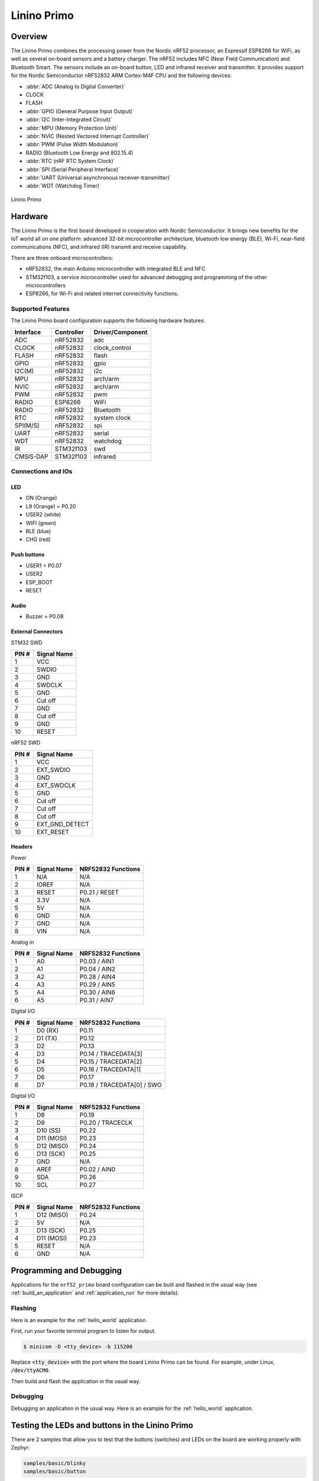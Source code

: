 .. _nrf52_primo:

Linino Primo
############

Overview
********

The Linino Primo combines the processing power from the Nordic nRF52 processor,
an Espressif ESP8266 for WiFi, as well as several on-board sensors and a battery charger.
The nRF52 includes NFC (Near Field Communication) and Bluetooth Smart.
The sensors include an on-board button, LED and infrared receiver and transmitter.
It provides support for the Nordic Semiconductor nRF52832 ARM Cortex-M4F CPU and
the following devices:

* :abbr:`ADC (Analog to Digital Converter)`
* CLOCK
* FLASH
* :abbr:`GPIO (General Purpose Input Output)`
* :abbr:`I2C (Inter-Integrated Circuit)`
* :abbr:`MPU (Memory Protection Unit)`
* :abbr:`NVIC (Nested Vectored Interrupt Controller)`
* :abbr:`PWM (Pulse Width Modulation)`
* RADIO (Bluetooth Low Energy and 802.15.4)
* :abbr:`RTC (nRF RTC System Clock)`
* :abbr:`SPI (Serial Peripheral Interface)`
* :abbr:`UART (Universal asynchronous receiver-transmitter)`
* :abbr:`WDT (Watchdog Timer)`

.. figure:: img/linino_primo.jpg
     :width: 800px
     :align: center
     :alt: Linino Primo

     Linino Primo

Hardware
********

The Linino Primo is the first board developed in cooperation with Nordic Semiconductor.
It brings new benefits for the IoT world all on one platform: advanced 32-bit microcontroller architecture,
bluetooth low energy (BLE), Wi-Fi, near-field communications (NFC), and infrared (IR) transmit and receive capability.

There are three onboard microcontrollers:

* nRF52832, the main Arduino microcontroller with integrated BLE and NFC
* STM32f103, a service microcontroller used for advanced debugging and programming of the other microcontrollers
* ESP8266, for Wi-Fi and related internet connectivity functions.

Supported Features
==================

The Linino Primo board configuration supports the following
hardware features:

+-----------+------------+----------------------+
| Interface | Controller | Driver/Component     |
+===========+============+======================+
| ADC       | nRF52832   | adc                  |
+-----------+------------+----------------------+
| CLOCK     | nRF52832   | clock_control        |
+-----------+------------+----------------------+
| FLASH     | nRF52832   | flash                |
+-----------+------------+----------------------+
| GPIO      | nRF52832   | gpio                 |
+-----------+------------+----------------------+
| I2C(M)    | nRF52832   | i2c                  |
+-----------+------------+----------------------+
| MPU       | nRF52832   | arch/arm             |
+-----------+------------+----------------------+
| NVIC      | nRF52832   | arch/arm             |
+-----------+------------+----------------------+
| PWM       | nRF52832   | pwm                  |
+-----------+------------+----------------------+
| RADIO     | ESP8266    | WiFi                 |
+-----------+------------+----------------------+
| RADIO     | nRF52832   | Bluetooth            |
+-----------+------------+----------------------+
| RTC       | nRF52832   | system clock         |
+-----------+------------+----------------------+
| SPI(M/S)  | nRF52832   | spi                  |
+-----------+------------+----------------------+
| UART      | nRF52832   | serial               |
+-----------+------------+----------------------+
| WDT       | nRF52832   | watchdog             |
+-----------+------------+----------------------+
| IR        | STM32f103  | swd                  |
+-----------+------------+----------------------+
| CMSIS-DAP | STM32f103  | infrared             |
+-----------+------------+----------------------+

Connections and IOs
===================

LED
---

* ON    (Orange)
* L9    (Orange) = P0.20
* USER2 (white)
* WIFI  (green)
* BLE   (blue)
* CHG   (red)

Push buttons
------------

* USER1    = P0.07
* USER2
* ESP_BOOT
* RESET

Audio
-----

* Buzzer = P0.08

External Connectors
-------------------

STM32 SWD

+-------+----------------+
| PIN # | Signal Name    |
+=======+================+
| 1     | VCC            |
+-------+----------------+
| 2     | SWDIO          |
+-------+----------------+
| 3     | GND            |
+-------+----------------+
| 4     | SWDCLK         |
+-------+----------------+
| 5     | GND            |
+-------+----------------+
| 6     | Cut off        |
+-------+----------------+
| 7     | GND            |
+-------+----------------+
| 8     | Cut off        |
+-------+----------------+
| 9     | GND            |
+-------+----------------+
| 10    | RESET          |
+-------+----------------+

nRF52 SWD

+-------+----------------+
| PIN # | Signal Name    |
+=======+================+
| 1     | VCC            |
+-------+----------------+
| 2     | EXT_SWDIO      |
+-------+----------------+
| 3     | GND            |
+-------+----------------+
| 4     | EXT_SWDCLK     |
+-------+----------------+
| 5     | GND            |
+-------+----------------+
| 6     | Cut off        |
+-------+----------------+
| 7     | Cut off        |
+-------+----------------+
| 8     | Cut off        |
+-------+----------------+
| 9     | EXT_GND_DETECT |
+-------+----------------+
| 10    | EXT_RESET      |
+-------+----------------+

Headers
-------

Power

+-------+--------------+-------------------------+
| PIN # | Signal Name  | NRF52832 Functions      |
+=======+==============+=========================+
| 1     | N/A          | N/A                     |
+-------+--------------+-------------------------+
| 2     | IOREF        | N/A                     |
+-------+--------------+-------------------------+
| 3     | RESET        | P0.21 / RESET           |
+-------+--------------+-------------------------+
| 4     | 3.3V         | N/A                     |
+-------+--------------+-------------------------+
| 5     | 5V           | N/A                     |
+-------+--------------+-------------------------+
| 6     | GND          | N/A                     |
+-------+--------------+-------------------------+
| 7     | GND          | N/A                     |
+-------+--------------+-------------------------+
| 8     | VIN          | N/A                     |
+-------+--------------+-------------------------+

Analog in

+-------+--------------+-------------------------+
| PIN # | Signal Name  | NRF52832 Functions      |
+=======+==============+=========================+
| 1     | A0           | P0.03 / AIN1            |
+-------+--------------+-------------------------+
| 2     | A1           | P0.04 / AIN2            |
+-------+--------------+-------------------------+
| 3     | A2           | P0.28 / AIN4            |
+-------+--------------+-------------------------+
| 4     | A3           | P0.29 / AIN5            |
+-------+--------------+-------------------------+
| 5     | A4           | P0.30 / AIN6            |
+-------+--------------+-------------------------+
| 6     | A5           | P0.31 / AIN7            |
+-------+--------------+-------------------------+

Digital I/O

+-------+--------------+-------------------------+
| PIN # | Signal Name  | NRF52832 Functions      |
+=======+==============+=========================+
| 1     | D0 (RX)      | P0.11                   |
+-------+--------------+-------------------------+
| 2     | D1 (TX)      | P0.12                   |
+-------+--------------+-------------------------+
| 3     | D2           | P0.13                   |
+-------+--------------+-------------------------+
| 4     | D3           | P0.14 / TRACEDATA[3]    |
+-------+--------------+-------------------------+
| 5     | D4           | P0.15 / TRACEDATA[2]    |
+-------+--------------+-------------------------+
| 6     | D5           | P0.16 / TRACEDATA[1]    |
+-------+--------------+-------------------------+
| 7     | D6           | P0.17                   |
+-------+--------------+-------------------------+
| 8     | D7           | P0.18 / TRACEDATA[0]  / |
|       |              | SWO                     |
+-------+--------------+-------------------------+

Digital I/O

+-------+--------------+-------------------------+
| PIN # | Signal Name  | NRF52832 Functions      |
+=======+==============+=========================+
| 1     | D8           | P0.19                   |
+-------+--------------+-------------------------+
| 2     | D9           | P0.20 / TRACECLK        |
+-------+--------------+-------------------------+
| 3     | D10 (SS)     | P0.22                   |
+-------+--------------+-------------------------+
| 4     | D11 (MOSI)   | P0.23                   |
+-------+--------------+-------------------------+
| 5     | D12 (MISO)   | P0.24                   |
+-------+--------------+-------------------------+
| 6     | D13 (SCK)    | P0.25                   |
+-------+--------------+-------------------------+
| 7     | GND          | N/A                     |
+-------+--------------+-------------------------+
| 8     | AREF         | P0.02 / AIN0            |
+-------+--------------+-------------------------+
| 9     | SDA          | P0.26                   |
+-------+--------------+-------------------------+
| 10    | SCL          | P0.27                   |
+-------+--------------+-------------------------+

ISCP

+-------+--------------+-------------------------+
| PIN # | Signal Name  | NRF52832 Functions      |
+=======+==============+=========================+
| 1     | D12 (MISO)   | P0.24                   |
+-------+--------------+-------------------------+
| 2     | 5V           | N/A                     |
+-------+--------------+-------------------------+
| 3     | D13 (SCK)    | P0.25                   |
+-------+--------------+-------------------------+
| 4     | D11 (MOSI)   | P0.23                   |
+-------+--------------+-------------------------+
| 5     | RESET        | N/A                     |
+-------+--------------+-------------------------+
| 6     | GND          | N/A                     |
+-------+--------------+-------------------------+

Programming and Debugging
*************************

Applications for the ``nrf52_primo`` board configuration can be built and
flashed in the usual way (see :ref:`build_an_application` and
:ref:`application_run` for more details).

Flashing
========

Here is an example for the :ref:`hello_world` application.

First, run your favorite terminal program to listen for output.

.. code-block:: console

   $ minicom -D <tty_device> -b 115200

Replace :code:`<tty_device>` with the port where the board Linino Primo
can be found. For example, under Linux, :code:`/dev/ttyACM0`.

Then build and flash the application in the usual way.

.. zephyr-app-commands::
   :zephyr-app: samples/hello_world
   :board: nrf52_primo
   :goals: build flash

Debugging
=========

Debugging an application in the usual way. Here is an example for
the :ref:`hello_world` application.

.. zephyr-app-commands::
   :zephyr-app: samples/hello_world
   :board: nrf52_primo
   :maybe-skip-config:
   :goals: debug



Testing the LEDs and buttons in the Linino Primo
************************************************

There are 2 samples that allow you to test that the buttons (switches) and LEDs on
the board are working properly with Zephyr:

.. code-block:: console

   samples/basic/blinky
   samples/basic/button

You can build and flash the examples to make sure Zephyr is running correctly on
your board. The button and LED definitions can be found in :file:`boards/arm/nrf52_primo/board.h`.

References
**********

.. target-notes::
